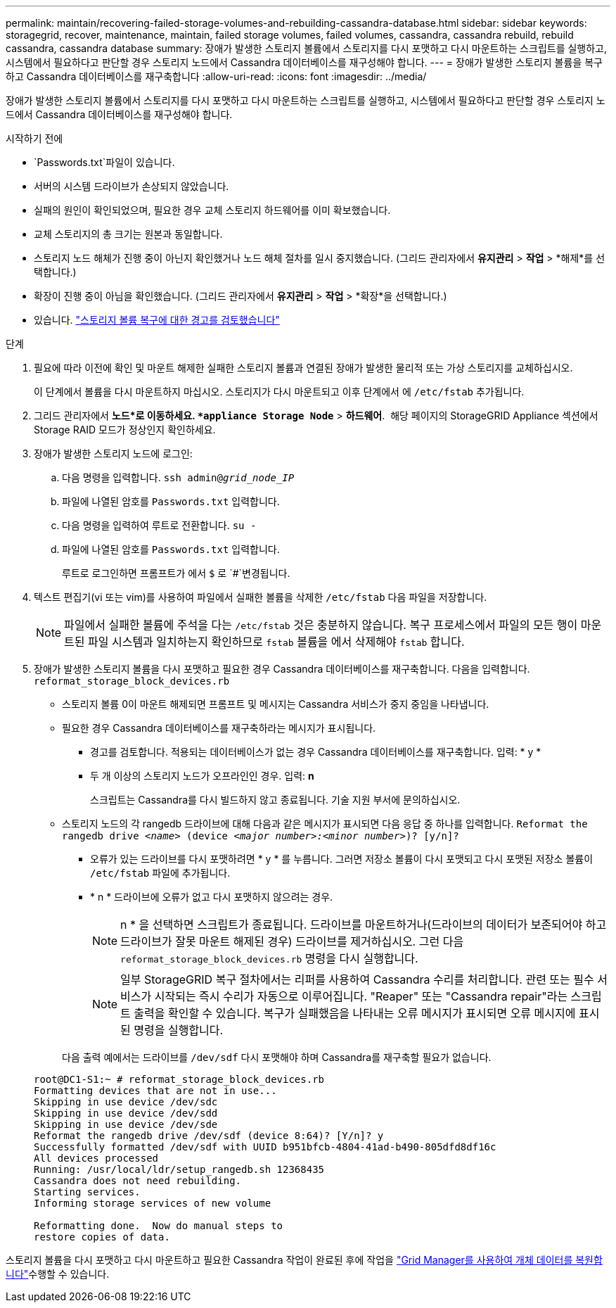 ---
permalink: maintain/recovering-failed-storage-volumes-and-rebuilding-cassandra-database.html 
sidebar: sidebar 
keywords: storagegrid, recover, maintenance, maintain, failed storage volumes, failed volumes, cassandra, cassandra rebuild, rebuild cassandra, cassandra database 
summary: 장애가 발생한 스토리지 볼륨에서 스토리지를 다시 포맷하고 다시 마운트하는 스크립트를 실행하고, 시스템에서 필요하다고 판단할 경우 스토리지 노드에서 Cassandra 데이터베이스를 재구성해야 합니다. 
---
= 장애가 발생한 스토리지 볼륨을 복구하고 Cassandra 데이터베이스를 재구축합니다
:allow-uri-read: 
:icons: font
:imagesdir: ../media/


[role="lead"]
장애가 발생한 스토리지 볼륨에서 스토리지를 다시 포맷하고 다시 마운트하는 스크립트를 실행하고, 시스템에서 필요하다고 판단할 경우 스토리지 노드에서 Cassandra 데이터베이스를 재구성해야 합니다.

.시작하기 전에
*  `Passwords.txt`파일이 있습니다.
* 서버의 시스템 드라이브가 손상되지 않았습니다.
* 실패의 원인이 확인되었으며, 필요한 경우 교체 스토리지 하드웨어를 이미 확보했습니다.
* 교체 스토리지의 총 크기는 원본과 동일합니다.
* 스토리지 노드 해체가 진행 중이 아닌지 확인했거나 노드 해체 절차를 일시 중지했습니다.  (그리드 관리자에서 *유지관리* > *작업* > *해제*를 선택합니다.)
* 확장이 진행 중이 아님을 확인했습니다.  (그리드 관리자에서 *유지관리* > *작업* > *확장*을 선택합니다.)
* 있습니다. link:reviewing-warnings-about-storage-volume-recovery.html["스토리지 볼륨 복구에 대한 경고를 검토했습니다"]


.단계
. 필요에 따라 이전에 확인 및 마운트 해제한 실패한 스토리지 볼륨과 연결된 장애가 발생한 물리적 또는 가상 스토리지를 교체하십시오.
+
이 단계에서 볼륨을 다시 마운트하지 마십시오. 스토리지가 다시 마운트되고 이후 단계에서 에 `/etc/fstab` 추가됩니다.

. 그리드 관리자에서 *노드*로 이동하세요. `*appliance Storage Node*` > *하드웨어*.  해당 페이지의 StorageGRID Appliance 섹션에서 Storage RAID 모드가 정상인지 확인하세요.
. 장애가 발생한 스토리지 노드에 로그인:
+
.. 다음 명령을 입력합니다. `ssh admin@_grid_node_IP_`
.. 파일에 나열된 암호를 `Passwords.txt` 입력합니다.
.. 다음 명령을 입력하여 루트로 전환합니다. `su -`
.. 파일에 나열된 암호를 `Passwords.txt` 입력합니다.
+
루트로 로그인하면 프롬프트가 에서 `$` 로 `#`변경됩니다.



. 텍스트 편집기(vi 또는 vim)를 사용하여 파일에서 실패한 볼륨을 삭제한 `/etc/fstab` 다음 파일을 저장합니다.
+

NOTE: 파일에서 실패한 볼륨에 주석을 다는 `/etc/fstab` 것은 충분하지 않습니다. 복구 프로세스에서 파일의 모든 행이 마운트된 파일 시스템과 일치하는지 확인하므로 `fstab` 볼륨을 에서 삭제해야 `fstab` 합니다.

. 장애가 발생한 스토리지 볼륨을 다시 포맷하고 필요한 경우 Cassandra 데이터베이스를 재구축합니다. 다음을 입력합니다. `reformat_storage_block_devices.rb`
+
** 스토리지 볼륨 0이 마운트 해제되면 프롬프트 및 메시지는 Cassandra 서비스가 중지 중임을 나타냅니다.
** 필요한 경우 Cassandra 데이터베이스를 재구축하라는 메시지가 표시됩니다.
+
*** 경고를 검토합니다. 적용되는 데이터베이스가 없는 경우 Cassandra 데이터베이스를 재구축합니다. 입력: * y *
*** 두 개 이상의 스토리지 노드가 오프라인인 경우.  입력: *n*
+
스크립트는 Cassandra를 다시 빌드하지 않고 종료됩니다. 기술 지원 부서에 문의하십시오.



** 스토리지 노드의 각 rangedb 드라이브에 대해 다음과 같은 메시지가 표시되면 다음 응답 중 하나를 입력합니다. `Reformat the rangedb drive _<name>_ (device _<major number>:<minor number>_)? [y/n]?`
+
*** 오류가 있는 드라이브를 다시 포맷하려면 * y * 를 누릅니다. 그러면 저장소 볼륨이 다시 포맷되고 다시 포맷된 저장소 볼륨이 `/etc/fstab` 파일에 추가됩니다.
*** * n * 드라이브에 오류가 없고 다시 포맷하지 않으려는 경우.
+

NOTE: n * 을 선택하면 스크립트가 종료됩니다. 드라이브를 마운트하거나(드라이브의 데이터가 보존되어야 하고 드라이브가 잘못 마운트 해제된 경우) 드라이브를 제거하십시오. 그런 다음 `reformat_storage_block_devices.rb` 명령을 다시 실행합니다.

+

NOTE: 일부 StorageGRID 복구 절차에서는 리퍼를 사용하여 Cassandra 수리를 처리합니다. 관련 또는 필수 서비스가 시작되는 즉시 수리가 자동으로 이루어집니다. "Reaper" 또는 "Cassandra repair"라는 스크립트 출력을 확인할 수 있습니다. 복구가 실패했음을 나타내는 오류 메시지가 표시되면 오류 메시지에 표시된 명령을 실행합니다.

+
다음 출력 예에서는 드라이브를 `/dev/sdf` 다시 포맷해야 하며 Cassandra를 재구축할 필요가 없습니다.

+
[listing]
----
root@DC1-S1:~ # reformat_storage_block_devices.rb
Formatting devices that are not in use...
Skipping in use device /dev/sdc
Skipping in use device /dev/sdd
Skipping in use device /dev/sde
Reformat the rangedb drive /dev/sdf (device 8:64)? [Y/n]? y
Successfully formatted /dev/sdf with UUID b951bfcb-4804-41ad-b490-805dfd8df16c
All devices processed
Running: /usr/local/ldr/setup_rangedb.sh 12368435
Cassandra does not need rebuilding.
Starting services.
Informing storage services of new volume

Reformatting done.  Now do manual steps to
restore copies of data.
----






스토리지 볼륨을 다시 포맷하고 다시 마운트하고 필요한 Cassandra 작업이 완료된 후에 작업을 link:../maintain/restoring-volume.html["Grid Manager를 사용하여 개체 데이터를 복원합니다"]수행할 수 있습니다.

